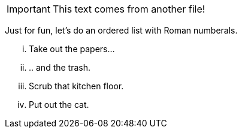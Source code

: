 IMPORTANT: This text comes from another file!

Just for fun, let's do an ((ordered list)) with ((Roman numberals)).

["lowerroman"]
. Take out the papers...
. .. and the trash.
. Scrub that kitchen floor.
. Put out the cat.
